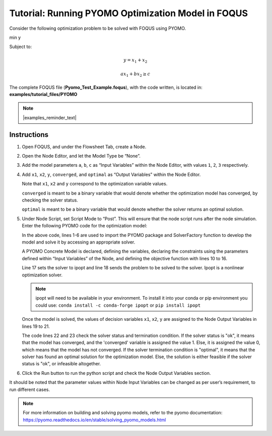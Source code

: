 .. _tutorial.pyomo.test:

Tutorial: Running PYOMO Optimization Model in FOQUS
===================================================

Consider the following optimization problem to be solved with FOQUS using PYOMO.

min y

Subject to:

.. math::
   y = x_1 + x_2

   ax_1 + bx_2 \geq c

The complete FOQUS file (**Pyomo_Test_Example.foqus**), with the code written,
is located in: **examples/tutorial_files/PYOMO**

.. note:: |examples_reminder_text|

Instructions
~~~~~~~~~~~~

1. Open FOQUS, and under the Flowsheet Tab, create a Node.

2. Open the Node Editor, and let the Model Type be “None”.

3. Add the model parameters ``a``, ``b``, ``c`` as “Input Variables” within the Node Editor, with values ``1``, ``2``, ``3`` respectively.

4. Add ``x1``, ``x2``, ``y``, ``converged``, and ``optimal`` as “Output Variables” within the Node Editor.

   Note that ``x1``, ``x2`` and ``y`` correspond to the optimization variable values.

   ``converged`` is meant to be a binary variable that would denote whether the optimization model has converged, by checking the solver status.

   ``optimal`` is meant to be a binary variable that would denote whether the solver returns an optimal solution.

5. Under Node Script, set Script Mode to “Post”. This will ensure that the node script runs after the node simulation.
   Enter the following PYOMO code for the optimization model:

   .. code-block:: python
      :linenos:

      from pyomo.environ import (Var,
                                 Constraint,
                                 ConcreteModel,
                                 PositiveReals,
                                 Objective)
      from pyomo.opt import SolverFactory
      import pyutilib.subprocess.GlobalData

      pyutilib.subprocess.GlobalData.DEFINE_SIGNAL_HANDLERS_DEFAULT = False
      m = ConcreteModel()
      m.x1 = Var(within=PositiveReals)
      m.x2 = Var(within=PositiveReals)
      m.y = Var()
      m.c1 = Constraint(expr=x["a"]*m.x1+x["b"]*m.x2 >= x["c"])
      m.c2 = Constraint(expr=m.x1+m.x2 == m.y)
      m.o = Objective(expr=m.y)
      opt = SolverFactory("ipopt")
      r = opt.solve(m)
      f["x1"] = m.x1.value
      f["x2"] = m.x2.value
      f["y"] = m.y.value
      f["converged"] = (str(r.solver.status) == "ok")
      f["optimal"] = (str(r.solver.termination_condition) == "optimal")

   In the above code, lines 1-6 are used to import the PYOMO package and SolverFactory function to develop the model and solve it by accessing an appropriate solver.

   A PYOMO Concrete Model is declared, defining the variables, declaring the constraints using the parameters defined within “Input Variables” of the Node, and defining the objective function with
   lines 10 to 16.

   Line 17 sets the solver to ipopt and line 18 sends the problem to be solved to the solver. Ipopt is a nonlinear optimization solver.

   .. note::
      ipopt will need to be available in your environment.  To install it into your conda or pip environment you could use: ``conda install -c conda-forge ipopt`` or ``pip install ipopt``


   Once the model is solved, the values of decision variables ``x1``, ``x2``, ``y`` are assigned to the Node Output Variables in lines 19 to 21.

   The code lines 22 and 23 check the solver status and termination condition. If the solver status is "ok", it means that the model has converged, and the 'converged' variable is assigned
   the value 1. Else, it is assigned the value 0, which means that the model has not converged.
   If the solver termination condition is "optimal", it means that the solver has found an optimal solution for the optimization model. Else, the solution is either feasible if the solver status is "ok",
   or infeasible altogether.

6. Click the Run button to run the python script and check the Node Output Variables section.

It should be noted that the parameter values within Node Input Variables can be changed as per user’s requirement, to run different cases.

.. note::
   For more information on building and solving pyomo models, refer to the pyomo documentation:
   https://pyomo.readthedocs.io/en/stable/solving_pyomo_models.html
